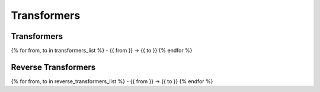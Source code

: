 Transformers
============

Transformers
------------
{% for from, to in transformers_list %}
- {{ from }} -> {{ to }}
{% endfor %}

Reverse Transformers
--------------------
{% for from, to in reverse_transformers_list %}
- {{ from }} -> {{ to }}
{% endfor %}